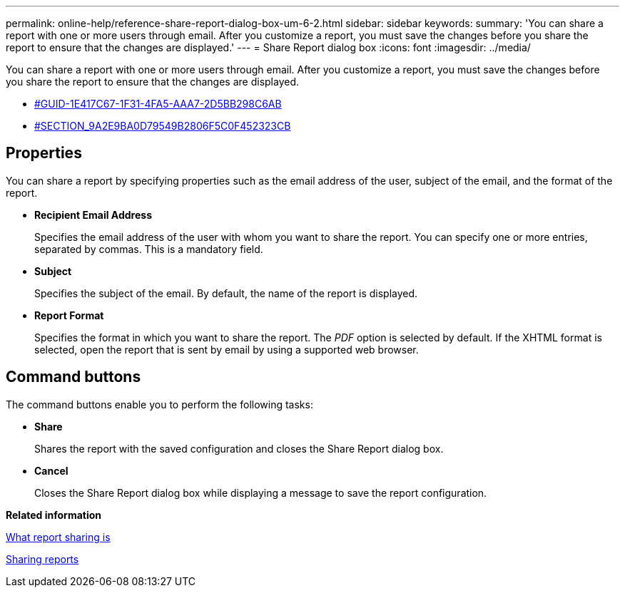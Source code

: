 ---
permalink: online-help/reference-share-report-dialog-box-um-6-2.html
sidebar: sidebar
keywords: 
summary: 'You can share a report with one or more users through email. After you customize a report, you must save the changes before you share the report to ensure that the changes are displayed.'
---
= Share Report dialog box
:icons: font
:imagesdir: ../media/

[.lead]
You can share a report with one or more users through email. After you customize a report, you must save the changes before you share the report to ensure that the changes are displayed.

* <<GUID-1E417C67-1F31-4FA5-AAA7-2D5BB298C6AB,#GUID-1E417C67-1F31-4FA5-AAA7-2D5BB298C6AB>>
* <<SECTION_9A2E9BA0D79549B2806F5C0F452323CB,#SECTION_9A2E9BA0D79549B2806F5C0F452323CB>>

== Properties

You can share a report by specifying properties such as the email address of the user, subject of the email, and the format of the report.

* *Recipient Email Address*
+
Specifies the email address of the user with whom you want to share the report. You can specify one or more entries, separated by commas. This is a mandatory field.

* *Subject*
+
Specifies the subject of the email. By default, the name of the report is displayed.

* *Report Format*
+
Specifies the format in which you want to share the report. The _PDF_ option is selected by default. If the XHTML format is selected, open the report that is sent by email by using a supported web browser.

== Command buttons

The command buttons enable you to perform the following tasks:

* *Share*
+
Shares the report with the saved configuration and closes the Share Report dialog box.

* *Cancel*
+
Closes the Share Report dialog box while displaying a message to save the report configuration.

*Related information*

xref:concept-what-report-sharing-is.adoc[What report sharing is]

xref:task-sharing-reports.adoc[Sharing reports]
